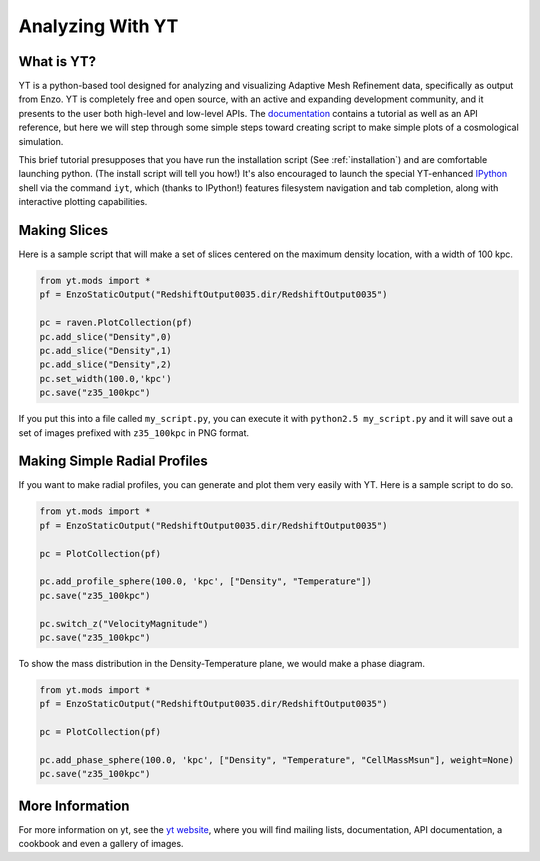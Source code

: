 .. _analyzing_with_yt:

Analyzing With YT
=================

What is YT?
-----------

YT is a python-based tool designed for analyzing and visualizing
Adaptive Mesh Refinement data, specifically as output from Enzo. YT
is completely free and open source, with an active and expanding
development community, and it presents to the user both high-level
and low-level APIs. The
`documentation <http://yt.enzotools.org/doc/>`_ contains a
tutorial as well as an API reference, but here we will step through
some simple steps toward creating script to make simple plots of a
cosmological simulation.

This brief tutorial presupposes that you have run the installation script
(See :ref:`installation`) and are comfortable launching python.  (The install
script will tell you how!) It's also encouraged to launch the special
YT-enhanced `IPython <http://ipython.scipy.org/>`_ shell via the command
``iyt``, which (thanks to IPython!) features filesystem navigation and tab
completion, along with interactive plotting capabilities.

Making Slices
-------------

Here is a sample script that will make a set of slices centered on
the maximum density location, with a width of 100 kpc.

.. code-block:: python

   from yt.mods import *
   pf = EnzoStaticOutput("RedshiftOutput0035.dir/RedshiftOutput0035")
   
   pc = raven.PlotCollection(pf)
   pc.add_slice("Density",0)
   pc.add_slice("Density",1)
   pc.add_slice("Density",2)
   pc.set_width(100.0,'kpc')
   pc.save("z35_100kpc")

If you put this into a file called ``my_script.py``, you can execute
it with ``python2.5 my_script.py`` and it will save out a set of
images prefixed with ``z35_100kpc`` in PNG format.

Making Simple Radial Profiles
-----------------------------

If you want to make radial profiles, you can generate and plot them
very easily with YT. Here is a sample script to do so.

.. code-block:: python

    from yt.mods import *
    pf = EnzoStaticOutput("RedshiftOutput0035.dir/RedshiftOutput0035")
    
    pc = PlotCollection(pf)
    
    pc.add_profile_sphere(100.0, 'kpc', ["Density", "Temperature"])
    pc.save("z35_100kpc")
    
    pc.switch_z("VelocityMagnitude")
    pc.save("z35_100kpc")

To show the mass distribution in the Density-Temperature plane, we
would make a phase diagram.

.. code-block:: python

    from yt.mods import *
    pf = EnzoStaticOutput("RedshiftOutput0035.dir/RedshiftOutput0035")
    
    pc = PlotCollection(pf)
    
    pc.add_phase_sphere(100.0, 'kpc', ["Density", "Temperature", "CellMassMsun"], weight=None)
    pc.save("z35_100kpc")

More Information
----------------

For more information on yt, see the `yt website <http://yt.enzotools.org>`_,
where you will find mailing lists, documentation, API documentation, a cookbook
and even a gallery of images.
